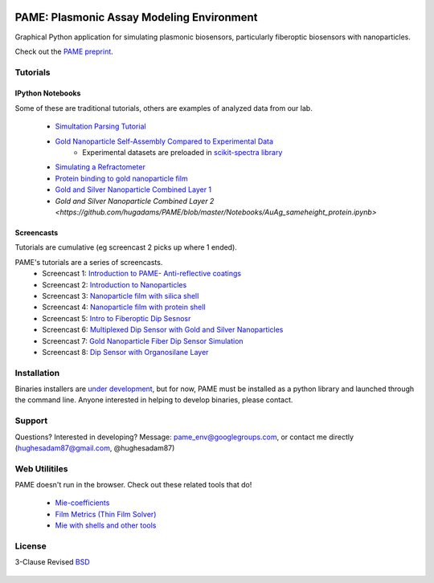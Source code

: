 .. image:: https://github.com/hugadams/PAME/blob/master/screenshots/gui.png
   :height: 100px
   :width: 200 px
   :scale: 50 %

==========================================
PAME: Plasmonic Assay Modeling Environment
==========================================

Graphical Python application for simulating plasmonic biosensors, particularly fiberoptic biosensors with nanoparticles.

Check out the `PAME preprint`_.

    .. _PAME preprint : https://linktonowhere

Tutorials
=========

IPython Notebooks
-----------------
Some of these are traditional tutorials, others are examples of analyzed data from our lab.

    - `Simultation Parsing Tutorial <https://github.com/hugadams/PAME/blob/master/Simulations/simtutorial.ipynb>`_
    - `Gold Nanoparticle Self-Assembly Compared to Experimental Data <https://github.com/hugadams/PAME/blob/master/Notebooks/SAM_pametest.ipynb>`_
        - Experimental datasets are preloaded in `scikit-spectra library <http://hugadams.github.io/scikit-spectra/>`_
    - `Simulating a Refractometer <https://github.com/hugadams/PAME/blob/master/Notebooks/glycerin_simulation.ipynb>`_
    - `Protein binding to gold nanoparticle film <https://github.com/hugadams/PAME/blob/master/Notebooks/bsa_shell_sim.ipynb>`_
    - `Gold and Silver Nanoparticle Combined Layer 1 <https://github.com/hugadams/PAME/blob/master/Notebooks/AuAg_protein.ipynb>`_
    - `Gold and Silver Nanoparticle Combined Layer 2 <https://github.com/hugadams/PAME/blob/master/Notebooks/AuAg_sameheight_protein.ipynb>`

Screencasts
-----------
Tutorials are cumulative (eg screencast 2 picks up where 1 ended).

PAME's tutorials are a series of screencasts.  
    - Screencast 1: `Introduction to PAME- Anti-reflective coatings <https://youtube.com/watch?v=Na3vK8WsBHI>`_
    - Screencast 2: `Introduction to Nanoparticles <https://www.youtube.com/watch?v=ykF67bfCSlc>`_
    - Screencast 3: `Nanoparticle film with silica shell <https://www.youtube.com/watch?v=58y53AiB1GQ>`_
    - Screencast 4: `Nanoparticle film with protein shell <https://www.youtube.com/watch?v=EZzoOMxI3ss>`_
    - Screencast 5: `Intro to Fiberoptic Dip Sesnosr <https://www.youtube.com/watch?v=1xOxBkiCICs>`_
    - Screencast 6: `Multiplexed Dip Sensor with Gold and Silver Nanoparticles <https://www.youtube.com/watch?v=r0k9215ctfw>`_
    - Screencast 7: `Gold Nanoparticle Fiber Dip Sensor Simulation <https://www.youtube.com/watch?v=Q6H_f46dZZc>`_ 
    - Screencast 8: `Dip Sensor with Organosilane Layer <https://www.youtube.com/watch?v=FzMon52iHQo>`_  

Installation
============

Binaries installers are `under development <https://bitbucket.org/anthony_tuininga/cx_freeze/issue/127/collectionssys-error#comment-15016355>`_, but for now, PAME must be installed as a python library and launched through the command line.  Anyone interested in helping to develop binaries, please contact.



Support
=======

Questions?  Interested in developing?  Message: pame_env@googlegroups.com, or contact me directly (hughesadam87@gmail.com, @hughesadam87)



Web Utilitiles
==============

PAME doesn't run in the browser.  Check out these related tools that do!

 - `Mie-coefficients <http://nordlander.rice.edu/miewidget>`_

 - `Film Metrics (Thin Film Solver) <https://www.filmetrics.com/reflectance-calculator>`_

 - `Mie with shells and other tools <http://nanocomposix.com/pages/tools>`_

License
=======

3-Clause Revised BSD_

   .. _BSD : https://github.com/hugadams/PAME/blob/master/LICENSE.txt

